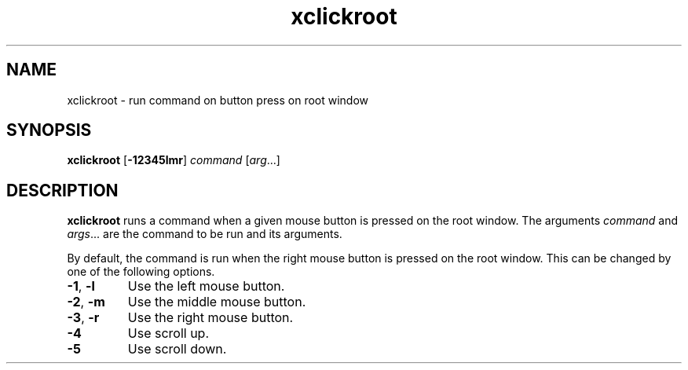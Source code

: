 .TH xclickroot 1
.SH NAME
xclickroot \- run command on button press on root window
.SH SYNOPSIS
.B xclickroot
.RB [ \-12345lmr ]
.I command
.RI [ arg ...]
.SH DESCRIPTION
.B xclickroot
runs a command when a given mouse button is pressed on the root window.
The arguments
.I command
and
.IR args ...
are the command to be run and its arguments.
.PP
By default, the command is run when the right mouse button is pressed on the root window.
This can be changed by one of the following options.
.TP
.BR -1 ", " -l
Use the left mouse button.
.TP
.BR -2 ", " -m
Use the middle mouse button.
.TP
.BR -3 ", " -r
Use the right mouse button.
.TP
.B -4
Use scroll up.
.TP
.B -5
Use scroll down.
